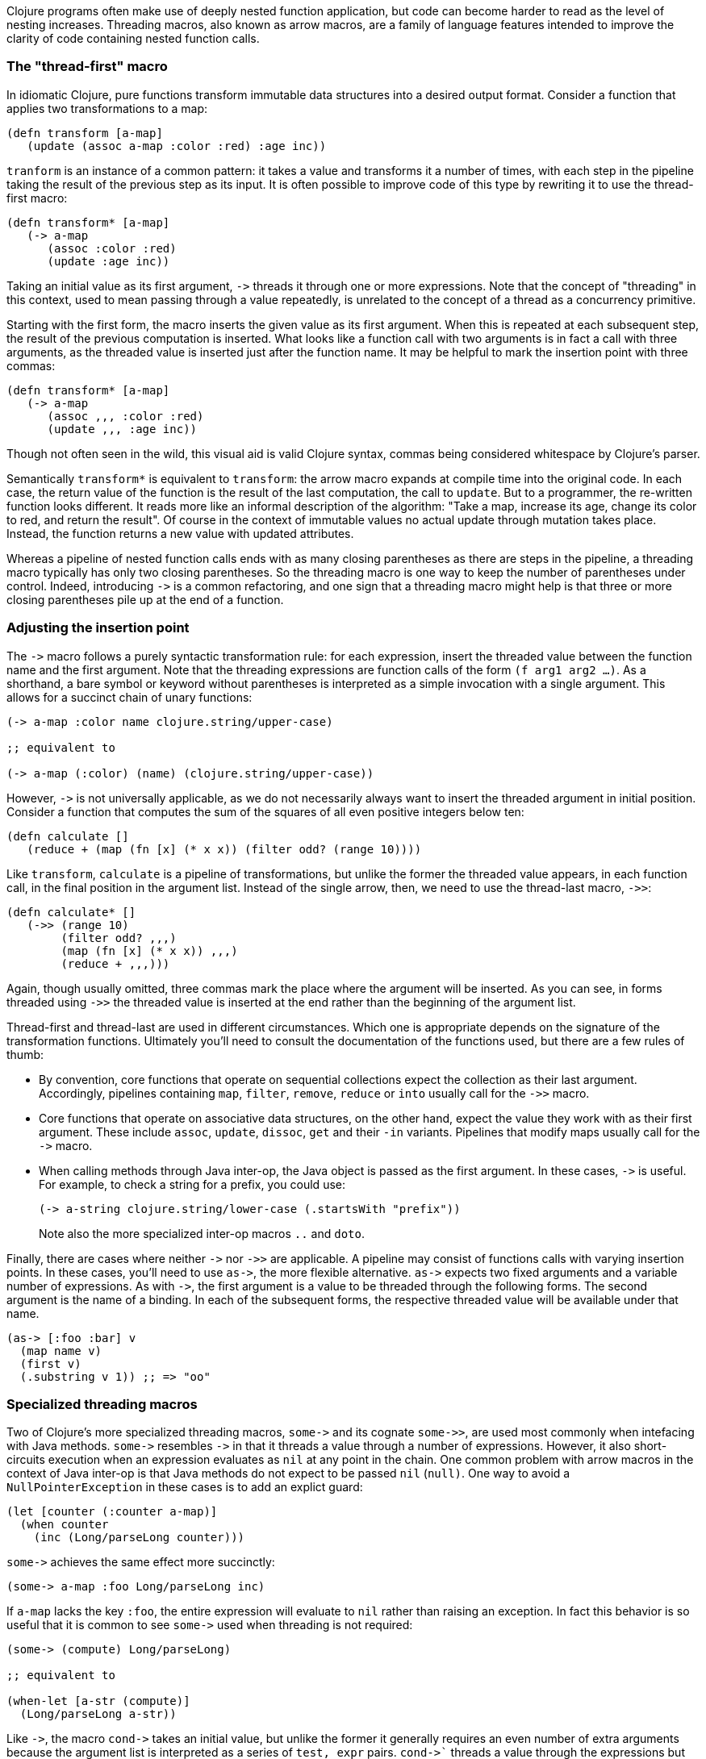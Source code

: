 Clojure programs often make use of deeply nested function application, but code
can become harder to read as the level of nesting increases. Threading macros,
also known as arrow macros, are a family of language features intended to
improve the clarity of code containing nested function calls.

[[the-thread-first-macro]]
The "thread-first" macro
~~~~~~~~~~~~~~~~~~~~~~~~

In idiomatic Clojure, pure functions transform immutable data structures into a
desired output format. Consider a function that applies two transformations to a
map:

------------------------------------------
(defn transform [a-map]
   (update (assoc a-map :color :red) :age inc))
------------------------------------------

`tranform` is an instance of a common pattern: it takes a value and transforms
it a number of times, with each step in the pipeline taking the result of the
previous step as its input. It is often possible to improve code of this type
by rewriting it to use the thread-first macro:

---------------------------
(defn transform* [a-map]
   (-> a-map
      (assoc :color :red)
      (update :age inc))
---------------------------

Taking an initial value as its first argument, `+++->+++` threads it through one
or more expressions. Note that the concept of "threading" in this context, used
to mean passing through a value repeatedly, is unrelated to the concept of a
thread as a concurrency primitive.

Starting with the first form, the macro inserts the given value as its first
argument. When this is repeated at each subsequent step, the result of the
previous computation is inserted. What looks like a function call with two
arguments is in fact a call with three arguments, as the threaded value is
inserted just after the function name. It may be helpful to mark the insertion
point with three commas:

-------------------------------
(defn transform* [a-map]
   (-> a-map
      (assoc ,,, :color :red)
      (update ,,, :age inc))
-------------------------------

Though not often seen in the wild, this visual aid is valid Clojure syntax,
commas being considered whitespace by Clojure’s parser.

Semantically `transform*` is equivalent to `transform`: the arrow macro expands
at compile time into the original code. In each case, the return value of the
function is the result of the last computation, the call to `update`. But to a
programmer, the re-written function looks different. It reads more like an
informal description of the algorithm: "Take a map, increase its age, change its
color to red, and return the result". Of course in the context of immutable
values no actual update through mutation takes place. Instead, the function
returns a new value with updated attributes.

Whereas a pipeline of nested function calls ends with as many closing
parentheses as there are steps in the pipeline, a threading macro typically has
only two closing parentheses. So the threading macro is one way to keep the
number of parentheses under control. Indeed, introducing `+++->+++` is a common
refactoring, and one sign that a threading macro might help is that three or
more closing parentheses pile up at the end of a function.

[[insertion-point]]
Adjusting the insertion point
~~~~~~~~~~~~~~~~~~~~~~~~~~~~~~

The `+++->+++` macro follows a purely syntactic transformation rule: for each
expression, insert the threaded value between the function name and the
first argument. Note that the threading expressions are function calls
of the form `(f arg1 arg2 …)`. As a shorthand, a bare symbol or keyword
without parentheses is interpreted as a simple
invocation with a single argument. This allows for a succinct chain of
unary functions:

------------------------------------------------------
(-> a-map :color name clojure.string/upper-case)

;; equivalent to

(-> a-map (:color) (name) (clojure.string/upper-case))
------------------------------------------------------

However, `+++->+++` is not universally applicable, as we do not necessarily
always want to insert the threaded argument in initial position.
Consider a function that computes the sum of the squares of all even
positive integers below ten:

-------------------------------------------------------------
(defn calculate []
   (reduce + (map (fn [x] (* x x)) (filter odd? (range 10))))
-------------------------------------------------------------

Like `transform`, `calculate` is a pipeline of transformations, but
unlike the former the threaded value appears, in each function call, in
the final position in the argument list. Instead of the single arrow,
then, we need to use the thread-last macro, `+++->>+++`:

----------------------------------
(defn calculate* []
   (->> (range 10)
        (filter odd? ,,,)
        (map (fn [x] (* x x)) ,,,)
        (reduce + ,,,)))
----------------------------------

Again, though usually omitted, three commas mark the place where the argument
will be inserted. As you can see, in forms threaded using `+++->>+++` the
threaded value is inserted at the end rather than the beginning of the argument
list.

Thread-first and thread-last are used in different circumstances. Which one is
appropriate depends on the signature of the transformation functions. Ultimately
you'll need to consult the documentation of the functions used, but there are a
few rules of thumb:

* By convention, core functions that operate on sequential collections expect
the collection as their last argument. Accordingly, pipelines containing `map`,
`filter`, `remove`, `reduce` or `into` usually call for the `+++->>+++` macro.

* Core functions that operate on associative data structures, on the other hand,
expect the value they work with as their first argument. These include `assoc`,
`update`, `dissoc`, `get` and their `-in` variants. Pipelines that modify maps
usually call for the `+++->+++` macro.

* When calling methods through Java inter-op, the Java object is passed as the
first argument. In these cases, `+++->+++` is useful. For example, to check a
string for a prefix, you could use:

+
----------------------------------
(-> a-string clojure.string/lower-case (.startsWith "prefix"))
----------------------------------

+
Note also the more specialized inter-op macros  `..` and `doto`.

Finally, there are cases where neither `+++->+++` nor `+++->>+++` are
applicable. A pipeline may consist of functions calls with varying insertion
points. In these cases, you'll need to use `+++as->+++`, the more flexible
alternative. `+++as->+++` expects two fixed arguments and a variable number of
expressions. As with `+++->+++`, the first argument is a value to be threaded
through the following forms. The second argument is the name of a binding. In
each of the subsequent forms, the respective threaded value will be available
under that name.

----------------------------------
(as-> [:foo :bar] v
  (map name v)
  (first v)
  (.substring v 1)) ;; => "oo"
----------------------------------

[[specialized-threading-macros]]
Specialized threading macros
~~~~~~~~~~~~~~~~~~~~~~~~~~~~~

Two of Clojure's more specialized threading macros, `+++some->+++` and its
cognate `+++some->>+++`, are used most commonly when intefacing with Java
methods. `+++some->+++` resembles `+++->+++` in that it threads a value through
a number of expressions. However, it also short-circuits execution when an
expression evaluates as `nil` at any point in the chain. One common problem with
arrow macros in the context of Java inter-op is that Java methods do not expect
to be passed `nil` (`null)`. One way to avoid a `NullPointerException` in these
cases is to add an explict guard:

----------------------------------
(let [counter (:counter a-map)]
  (when counter
    (inc (Long/parseLong counter)))
----------------------------------

`+++some->+++` achieves the same effect more succinctly:

----------------------------------
(some-> a-map :foo Long/parseLong inc)
----------------------------------

If `a-map` lacks the key `:foo`, the entire expression will evaluate to `nil`
rather than raising an exception. In fact this behavior is so useful that it is
common to see `+++some->+++` used when threading is not required:

----------------------------------
(some-> (compute) Long/parseLong)

;; equivalent to

(when-let [a-str (compute)]
  (Long/parseLong a-str))
----------------------------------

Like `+++->+++`, the macro `+++cond->+++` takes an initial value, but unlike the
former it generally requires an even number of extra arguments because the
argument list is interpreted as a series of `test, expr` pairs. `+++cond->+++``
threads a value through the expressions but skips those whose associated tests
fail. For each pair, `test` is evaluated. If the result is truthy, the
expression is evaluated with the previous value inserted as its first argument;
otherwise evaluation proceeds with the next `test, expr` pair. Note that, unlike
its relatives `+++some->+++` or `cond`, `+++cond->+++` never short-circuits
evaluation, even if a test evaluates to `false` or `nil`:

----------------------------------
(defn describe-number [n]
  (cond-> []
    (odd? n) (conj "odd")
    (even? n) (conj "even")
    (zero? n) (conj "zero")
    (pos? n) (conj "positive")))

(describe-number 3) ;; => ["even" "positive"]
(describe-number 5) ;; => ["odd" "positive"]
----------------------------------

`+++cond->>+++` inserts the threaded value as the last argument of each form but
works analogously otherwise.

[[todo]]
Todo
~~~~

* actually try out code examples
* add links to clojure.org
